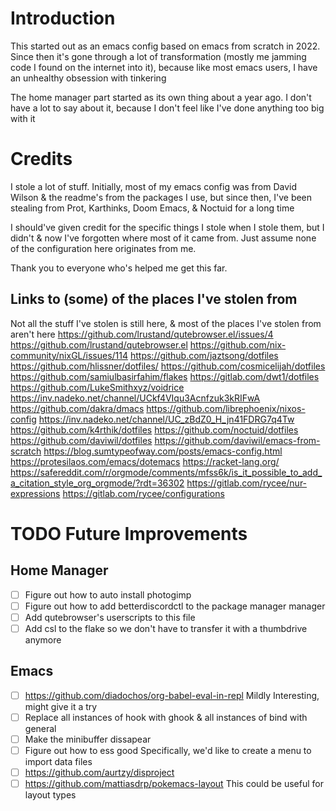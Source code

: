 * Introduction
This started out as an emacs config based on emacs from scratch in 2022. Since then it's gone through a lot of transformation (mostly me jamming code I found on the internet into it), because like most emacs users, I have an unhealthy obsession with tinkering

The home manager part started as its own thing about a year ago. I don't have a lot to say about it, because I don't feel like I've done anything too big with it

* Credits
I stole a lot of stuff. Initially, most of my emacs config was from David Wilson & the readme's from the packages I use, but since then, I've been stealing from Prot, Karthinks, Doom Emacs, & Noctuid for a long time

I should've given credit for the specific things I stole when I stole them, but I didn't & now I've forgotten where most of it came from. Just assume none of the configuration here originates from me.

Thank you to everyone who's helped me get this far.

** Links to (some) of the places I've stolen from
Not all the stuff I've stolen is still here, & most of the places I've stolen from aren't here
https://github.com/lrustand/qutebrowser.el/issues/4
https://github.com/lrustand/qutebrowser.el
https://github.com/nix-community/nixGL/issues/114
https://github.com/jaztsong/dotfiles
https://github.com/hlissner/dotfiles/
https://github.com/cosmicelijah/dotfiles
https://github.com/samiulbasirfahim/flakes
https://gitlab.com/dwt1/dotfiles
https://github.com/LukeSmithxyz/voidrice
https://inv.nadeko.net/channel/UCkf4VIqu3Acnfzuk3kRIFwA
https://github.com/dakra/dmacs
https://github.com/librephoenix/nixos-config
https://inv.nadeko.net/channel/UC_zBdZ0_H_jn41FDRG7q4Tw
https://github.com/k4rthik/dotfiles
https://github.com/noctuid/dotfiles
https://github.com/daviwil/dotfiles
https://github.com/daviwil/emacs-from-scratch
https://blog.sumtypeofway.com/posts/emacs-config.html
https://protesilaos.com/emacs/dotemacs
https://racket-lang.org/
https://safereddit.com/r/orgmode/comments/mfss6k/is_it_possible_to_add_a_citation_style_org_orgmode/?rdt=36302
https://gitlab.com/rycee/nur-expressions
https://gitlab.com/rycee/configurations

* TODO Future Improvements
** Home Manager
+ [ ] Figure out how to auto install photogimp
+ [ ] Figure out how to add betterdiscordctl to the package manager manager
+ [ ] Add qutebrowser's userscripts to this file
+ [ ] Add csl to the flake so we don't have to transfer it with a thumbdrive anymore

** Emacs
+ [ ] https://github.com/diadochos/org-babel-eval-in-repl
  Mildly Interesting, might give it a try
+ [ ] Replace all instances of hook with ghook & all instances of bind with general
+ [ ] Make the minibuffer dissapear
+ [ ] Figure out how to ess good
  Specifically, we'd like to create a menu to import data files
+ [ ] https://github.com/aurtzy/disproject
+ [ ] https://github.com/mattiasdrp/pokemacs-layout
  This could be useful for layout types

